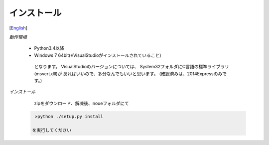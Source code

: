 =================
インストール
=================
[`English <../eng/02.install.rst>`_]


*動作環境*


 * Python3.4以降
 * Windows 7 64bit(※VisualStudioがインストールされていること)


  となります。
  VisualStudioのバージョンについては、
  System32フォルダにC言語の標準ライブラリ(msvcrt.dll)が
  あればいいので、多分なんでもいいと思います。
  (確認済みは、2014Expressのみです。)


*インストール*


  zipをダウンロード、解凍後、noueフォルダにて

 .. code:: output

   >python ./setup.py install

  を実行してください




